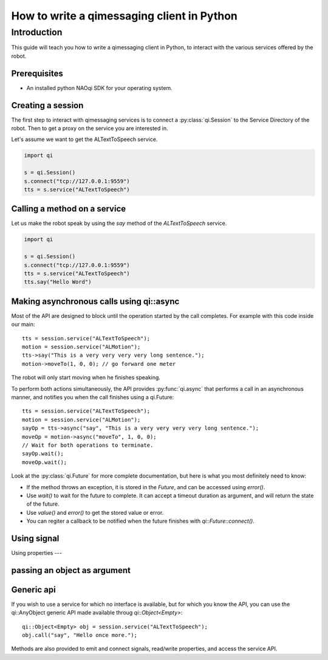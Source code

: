 .. _guide-py-client:

How to write a qimessaging client in Python
*******************************************

Introduction
============

This guide will teach you how to write a qimessaging client in Python, to
interact with the various services offered by the robot.

Prerequisites
-------------

- An installed python NAOqi SDK for your operating system.

Creating a session
------------------

The first step to interact with qimessaging services is to connect a
:py:class:`qi.Session` to the _`Service Directory` of the robot.
Then to get a proxy on the service you are interested in.

Let's assume we want to get the ALTextToSpeech service.

.. code-block:: python

  import qi

  s = qi.Session()
  s.connect("tcp://127.0.0.1:9559")
  tts = s.service("ALTextToSpeech")


Calling a method on a service
-----------------------------

Let us make the robot speak by using the *say* method of the *ALTextToSpeech* service.

.. code-block:: python

  import qi

  s = qi.Session()
  s.connect("tcp://127.0.0.1:9559")
  tts = s.service("ALTextToSpeech")
  tts.say("Hello Word")

Making asynchronous calls using qi::async
-----------------------------------------

Most of the API are designed to block until the operation started by the call
completes. For example with this code inside our main::

  tts = session.service("ALTextToSpeech");
  motion = session.service("ALMotion");
  tts->say("This is a very very very very long sentence.");
  motion->moveTo(1, 0, 0); // go forward one meter

The robot will only start moving when he finishes speaking.

To perform both actions simultaneously, the API provides :py:func:`qi.async` that
performs a call in an asynchronous manner, and notifies you when the call
finishes using a _`qi.Future`::

  tts = session.service("ALTextToSpeech");
  motion = session.service("ALMotion");
  sayOp = tts->async("say", "This is a very very very very long sentence.");
  moveOp = motion->async("moveTo", 1, 0, 0);
  // Wait for both operations to terminate.
  sayOp.wait();
  moveOp.wait();

Look at the :py:class:`qi.Future` for more complete documentation, but here is what you
most definitely need to know:

- If the method throws an exception, it is stored in the *Future*, and can be
  accessed using *error()*.
- Use *wait()* to wait for the future to complete. It can accept a timeout duration
  as argument, and will return the state of the future.
- Use *value()* and *error()* to get the stored value or error.
- You can regiter a callback to be notified when the future finishes with
  *qi::Future::connect()*.


Using signal
------------

Using properties
---

passing an object as argument
-----------------------------


Generic api
-----------

If you wish to use a service for which no interface is available, but for
which you know the API, you can use the _`qi::AnyObject` generic API made
available throug *qi::Object<Empty>*::

  qi::Object<Empty> obj = session.service("ALTextToSpeech");
  obj.call("say", "Hello once more.");

Methods are also provided to emit and connect signals, read/write properties,
and access the service API.
